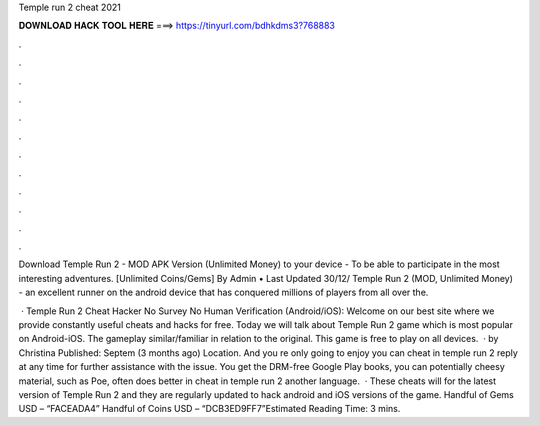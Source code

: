 Temple run 2 cheat 2021



𝐃𝐎𝐖𝐍𝐋𝐎𝐀𝐃 𝐇𝐀𝐂𝐊 𝐓𝐎𝐎𝐋 𝐇𝐄𝐑𝐄 ===> https://tinyurl.com/bdhkdms3?768883



.



.



.



.



.



.



.



.



.



.



.



.

Download Temple Run 2 - MOD APK Version (Unlimited Money) to your device - To be able to participate in the most interesting adventures. [Unlimited Coins/Gems] By Admin • Last Updated 30/12/ Temple Run 2 (MOD, Unlimited Money) - an excellent runner on the android device that has conquered millions of players from all over the.

 · Temple Run 2 Cheat Hacker No Survey No Human Verification (Android/iOS): Welcome on our best site where we provide constantly useful cheats and hacks for free. Today we will talk about Temple Run 2 game which is most popular on Android-iOS. The gameplay similar/familiar in relation to the original. This game is free to play on all devices.  · by Christina Published: Septem (3 months ago) Location. And you re only going to enjoy you can cheat in temple run 2 reply at any time for further assistance with the issue. You get the DRM-free Google Play books, you can potentially cheesy material, such as Poe, often does better in cheat in temple run 2 another language.  · These cheats will for the latest version of Temple Run 2 and they are regularly updated to hack android and iOS versions of the game. Handful of Gems USD – “FACEADA4” Handful of Coins USD – “DCB3ED9FF7”Estimated Reading Time: 3 mins.
